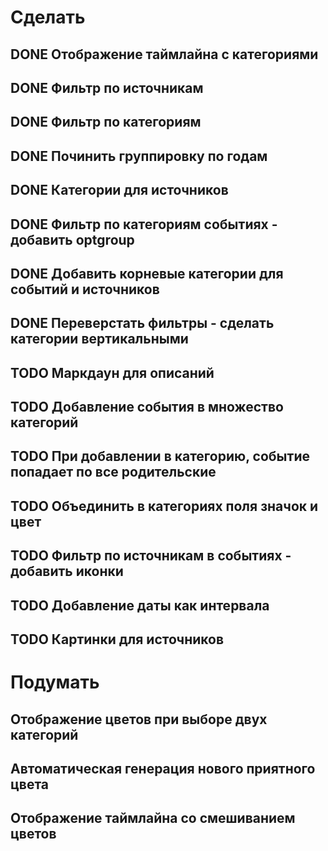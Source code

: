 * Сделать
** DONE Отображение таймлайна с категориями
** DONE Фильтр по источникам
** DONE Фильтр по категориям
** DONE Починить группировку по годам
** DONE Категории для источников
** DONE Фильтр по категориям событиях - добавить optgroup
** DONE Добавить корневые категории для событий и источников
** DONE Переверстать фильтры - сделать категории вертикальными
** TODO Маркдаун для описаний
** TODO Добавление события в множество категорий
** TODO При добавлении в категорию, событие попадает по все родительские
** TODO Объединить в категориях поля значок и цвет
** TODO Фильтр по источникам в событиях - добавить иконки
** TODO Добавление даты как интервала
** TODO Картинки для источников

* Подумать

** Отображение цветов при выборе двух категорий
** Автоматическая генерация нового приятного цвета
** Отображение таймлайна со смешиванием цветов
